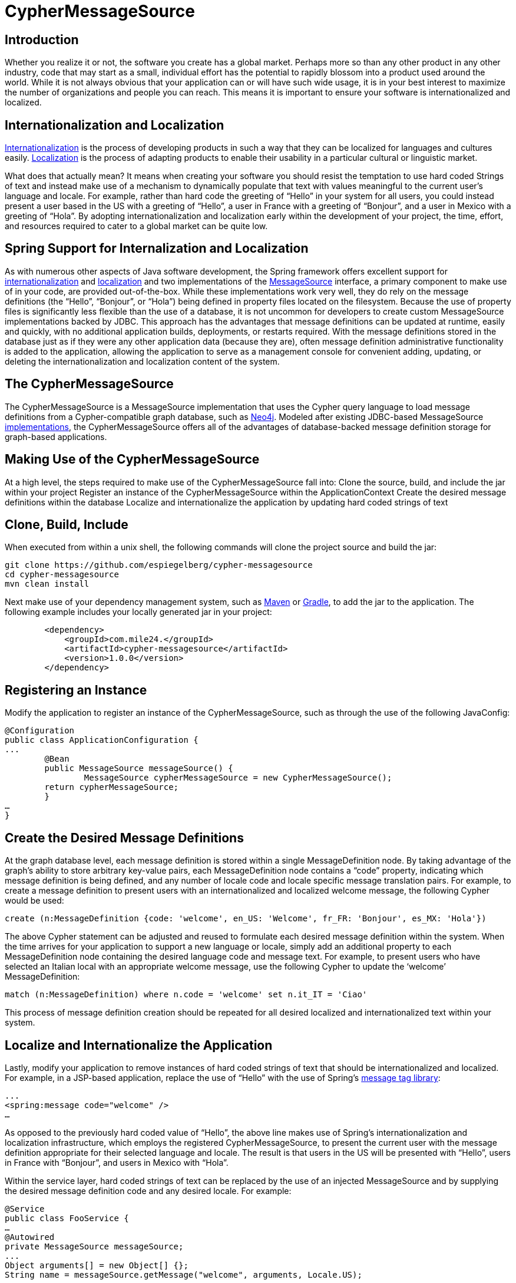 = CypherMessageSource =

== Introduction ==

Whether you realize it or not, the software you create has a global market. Perhaps more so than any other product in any other industry, code that may start as a small, individual effort has the potential to rapidly blossom into a product used around the world. While it is not always obvious that your application can or will have such wide usage, it is in your best interest to maximize the number of organizations and people you can reach. This means it is important to ensure your software is internationalized and localized.

== Internationalization and Localization ==
https://docs.angularjs.org/guide/i18n[Internationalization] is the process of developing products in such a way that they can be localized for languages and cultures easily. https://docs.angularjs.org/guide/i18n[Localization] is the process of adapting products to enable their usability in a particular cultural or linguistic market.

What does that actually mean? It means when creating your software you should resist the temptation to use hard coded Strings of text and instead make use of a mechanism to dynamically populate that text with values meaningful to the current user’s language and locale. For example, rather than hard code the greeting of “Hello” in your system for all users, you could instead present a user based in the US with a greeting of “Hello”, a user in France with a greeting of “Bonjour”, and a user in Mexico with a greeting of “Hola”. By adopting internationalization and localization early within the development of your project, the time, effort, and resources required to cater to a global market can be quite low. 

== Spring Support for Internalization and Localization ==
As with numerous other aspects of Java software development, the Spring framework offers excellent support for  http://spr.com/part-4-internationalization-in-spring-boot[internationalization] and http://memorynotfound.com/spring-mvc-internationalization-i18n-example[localization] and two implementations of the http://docs.spring.io/spring-framework/docs/current/javadoc-api/org/springframework/context/MessageSource.html[MessageSource] interface, a primary component to make use of in your code, are provided out-of-the-box. While these implementations work very well, they do rely on the message definitions (the “Hello”, “Bonjour”, or “Hola”) being defined in property files located on the filesystem. Because the use of property files is significantly less flexible than the use of a database, it is not uncommon for developers to create custom MessageSource implementations backed by JDBC. This approach has the advantages that message definitions can be updated at runtime, easily and quickly, with no additional application builds, deployments, or restarts required. With the message definitions stored in the database just as if they were any other application data (because they are), often message definition administrative functionality is added to the application, allowing the application to serve as a management console for convenient adding, updating, or deleting the internationalization and localization content of the system.

== The CypherMessageSource ==
The CypherMessageSource is a MessageSource implementation that uses the Cypher query language to load message definitions from a Cypher-compatible graph database, such as http://neo4j.com[Neo4j]. Modeled after existing JDBC-based MessageSource https://github.com/synyx/messagesource[implementations], the CypherMessageSource offers all of the advantages of database-backed message definition storage for graph-based applications.

== Making Use of the CypherMessageSource ==
At a high level, the steps required to make use of the CypherMessageSource fall into:
Clone the source, build, and include the jar within your project
Register an instance of the CypherMessageSource within the ApplicationContext
Create the desired message definitions within the database
Localize and internationalize the application by updating hard coded strings of text

== Clone, Build, Include ==
When executed from within a unix shell, the following commands will clone the project source and build the jar:

```
git clone https://github.com/espiegelberg/cypher-messagesource
cd cypher-messagesource
mvn clean install
```

Next make use of your dependency management system, such as https://spring.io/guides/gs/maven[Maven] or https://spring.io/guides/gs/gradle[Gradle], to add the jar to the application. The following example includes your locally generated jar in your project:

```
        <dependency>
            <groupId>com.mile24.</groupId>
            <artifactId>cypher-messagesource</artifactId>
            <version>1.0.0</version>
        </dependency>
```

== Registering an Instance ==
Modify the application to register an instance of the CypherMessageSource, such as through the use of the following JavaConfig:

```
@Configuration
public class ApplicationConfiguration {
...
	@Bean
   	public MessageSource messageSource() {
		MessageSource cypherMessageSource = new CypherMessageSource();
        return cypherMessageSource;
	}
…
}
```

== Create the Desired Message Definitions ==
At the graph database level, each message definition is stored within a single MessageDefinition node. By taking advantage of the graph’s ability to store arbitrary key-value pairs, each MessageDefinition node contains a “code” property, indicating which message definition is being defined, and any number of locale code and locale specific message translation pairs. For example, to create a message definition to present users with an internationalized and localized welcome message, the following Cypher would be used:

```
create (n:MessageDefinition {code: 'welcome', en_US: 'Welcome', fr_FR: 'Bonjour', es_MX: 'Hola'})
```

The above Cypher statement can be adjusted and reused to formulate each desired message definition within the system. When the time arrives for your application to support a new language or locale, simply add an additional property to each MessageDefinition node containing the desired language code and message text. For example, to present users who have selected an Italian local with an appropriate welcome message, use the following Cypher to update the ‘welcome’ MessageDefinition:

```
match (n:MessageDefinition) where n.code = 'welcome' set n.it_IT = 'Ciao'
```

This process of message definition creation should be repeated for all desired localized and internationalized text within your system.

== Localize and Internationalize the Application ==
Lastly, modify your application to remove instances of hard coded strings of text that should be internationalized and localized. For example, in a JSP-based application, replace the use of “Hello” with the use of Spring’s http://docs.spring.io/spring/docs/current/javadoc-api/org/springframework/web/servlet/tags/MessageTag.html[message tag library]:

```
...
<spring:message code="welcome" />
…
```

As opposed to the previously hard coded value of “Hello”, the above line makes use of Spring’s internationalization and localization infrastructure, which employs the registered CypherMessageSource, to present the current user with the message definition appropriate for their selected language and locale. The result is that users in the US will be presented with “Hello”, users in France with “Bonjour”, and users in Mexico with “Hola”.

Within the service layer, hard coded strings of text can be replaced by the use of an injected MessageSource and by supplying the desired message definition code and any desired locale. For example:

```
@Service
public class FooService {
…
@Autowired
private MessageSource messageSource;
...
Object arguments[] = new Object[] {};
String name = messageSource.getMessage("welcome", arguments, Locale.US);
…
}
```

This dynamically generated string value can now be used within the service code just as the preceding hard coded name value was.

== Conclusion ==
Your software has the a global market. By making use of internationalization and localization, two processes that allow your software to be easily adjusted for different languages and locales, you maximize the number of organizations and people that can make use of it. While Spring provides the core infrastructure, the CypherMessageSource uses the Cypher query language to load message definitions from a Cypher-compatible graph database, such as http://neo4j.com[Neo4j]. Providing multiple advantages over the use of properties files, the CypherMessageSource follows a long line of JDBC backed MessageSource implementations and allows you to conveniently and quickly internationalize and localize your graph-based application. 

== Biography ==
https://www.linkedin.com/in/eric-spiegelberg-9b41052[Eric Spiegelberg] is the founder of http://www.miletwentyfour.com[Mile 24], a Twin Cities based software consultancy in the US. As an architect with over 15 years of experience with the Java platform, Eric holds a BS in Computer Science and a MS in Software Engineering, is an avid technologist, a published technical author, and life long learner. Outside of technology Eric is a high performance and instrument rated private pilot, has run the Paris Marathon in France, and enjoys an interest in travel.
